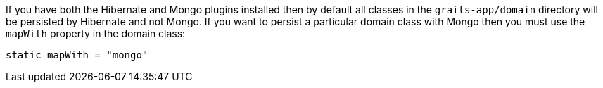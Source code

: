 If you have both the Hibernate and Mongo plugins installed then by default all classes in the `grails-app/domain` directory will be persisted by Hibernate and not Mongo. If you want to persist a particular domain class with Mongo then you must use the `mapWith` property in the domain class:

[source,groovy]
----
static mapWith = "mongo"
----


